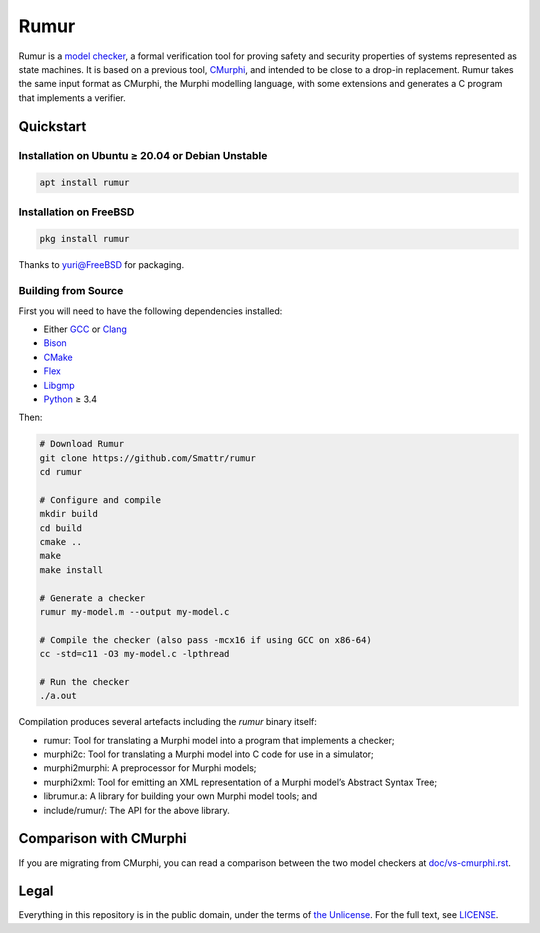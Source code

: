 Rumur
=====
Rumur is a `model checker`_, a formal verification tool for proving safety and
security properties of systems represented as state machines. It is based on a
previous tool, CMurphi_, and intended to be close to a drop-in replacement.
Rumur takes the same input format as CMurphi, the Murphi modelling language,
with some extensions and generates a C program that implements a verifier.

Quickstart
----------

Installation on Ubuntu ≥ 20.04 or Debian Unstable
~~~~~~~~~~~~~~~~~~~~~~~~~~~~~~~~~~~~~~~~~~~~~~~~~

.. code-block:: sh

  apt install rumur

Installation on FreeBSD
~~~~~~~~~~~~~~~~~~~~~~~

.. code-block:: sh

  pkg install rumur

Thanks to `yuri@FreeBSD`_ for packaging.

.. _`yuri@FreeBSD`: https://github.com/yurivict

Building from Source
~~~~~~~~~~~~~~~~~~~~
First you will need to have the following dependencies installed:

* Either GCC_ or Clang_
* Bison_
* CMake_
* Flex_
* Libgmp_
* Python_ ≥ 3.4

Then:

.. code-block:: sh

  # Download Rumur
  git clone https://github.com/Smattr/rumur
  cd rumur

  # Configure and compile
  mkdir build
  cd build
  cmake ..
  make
  make install

  # Generate a checker
  rumur my-model.m --output my-model.c

  # Compile the checker (also pass -mcx16 if using GCC on x86-64)
  cc -std=c11 -O3 my-model.c -lpthread

  # Run the checker
  ./a.out

Compilation produces several artefacts including the `rumur` binary itself:

* rumur: Tool for translating a Murphi model into a program that implements
  a checker;
* murphi2c: Tool for translating a Murphi model into C code for use in a
  simulator;
* murphi2murphi: A preprocessor for Murphi models;
* murphi2xml: Tool for emitting an XML representation of a Murphi model’s
  Abstract Syntax Tree;
* librumur.a: A library for building your own Murphi model tools; and
* include/rumur/: The API for the above library.

Comparison with CMurphi
-----------------------
If you are migrating from CMurphi, you can read a comparison between the two
model checkers at `doc/vs-cmurphi.rst`_.

.. _doc/vs-cmurphi.rst: doc/vs-cmurphi.rst

Legal
-----
Everything in this repository is in the public domain, under the terms of
`the Unlicense`_. For the full text, see LICENSE_.

.. _Bison: https://www.gnu.org/software/bison/
.. _CMake: https://cmake.org/
.. _CMurphi: http://mclab.di.uniroma1.it/site/index.php/software/18-cmurphi
.. _Clang: https://clang.llvm.org/
.. _Flex: https://github.com/westes/flex
.. _GCC: https://gcc.gnu.org/
.. _Libgmp: https://gmplib.org/
.. _LICENSE: ./LICENSE
.. _`model checker`: https://en.wikipedia.org/wiki/Model_checking
.. _Python: https://www.python.org/
.. _`the Unlicense`: http://unlicense.org/
